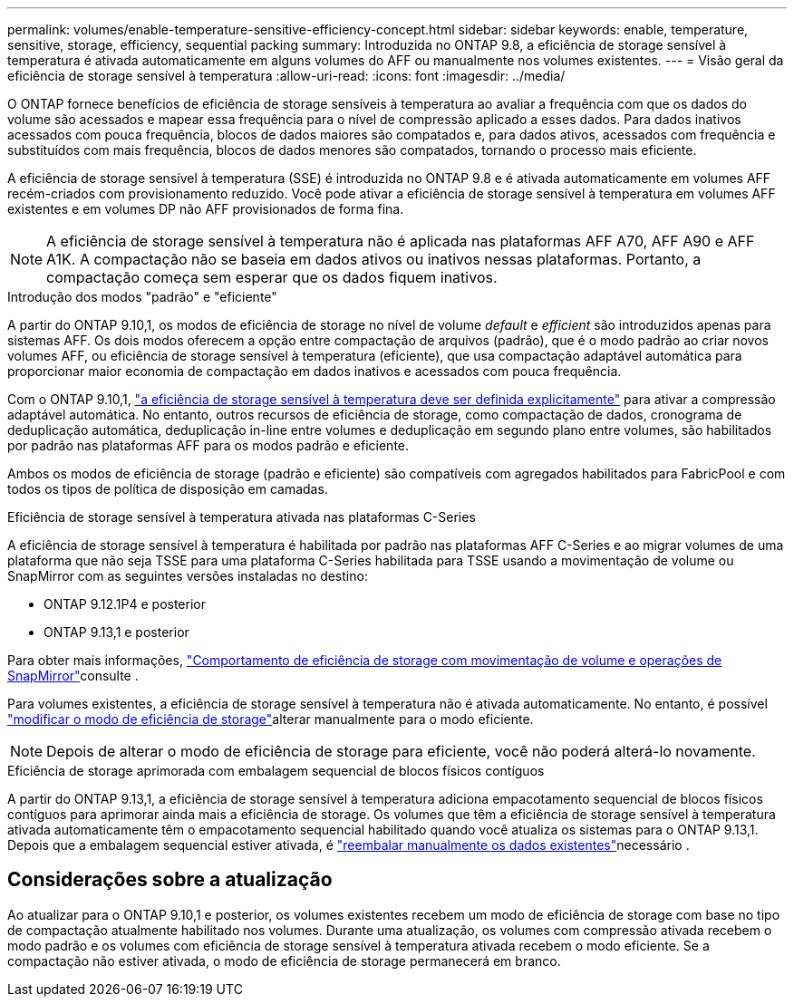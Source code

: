---
permalink: volumes/enable-temperature-sensitive-efficiency-concept.html 
sidebar: sidebar 
keywords: enable, temperature, sensitive, storage, efficiency, sequential packing 
summary: Introduzida no ONTAP 9.8, a eficiência de storage sensível à temperatura é ativada automaticamente em alguns volumes do AFF ou manualmente nos volumes existentes. 
---
= Visão geral da eficiência de storage sensível à temperatura
:allow-uri-read: 
:icons: font
:imagesdir: ../media/


[role="lead"]
O ONTAP fornece benefícios de eficiência de storage sensíveis à temperatura ao avaliar a frequência com que os dados do volume são acessados e mapear essa frequência para o nível de compressão aplicado a esses dados. Para dados inativos acessados com pouca frequência, blocos de dados maiores são compatados e, para dados ativos, acessados com frequência e substituídos com mais frequência, blocos de dados menores são compatados, tornando o processo mais eficiente.

A eficiência de storage sensível à temperatura (SSE) é introduzida no ONTAP 9.8 e é ativada automaticamente em volumes AFF recém-criados com provisionamento reduzido. Você pode ativar a eficiência de storage sensível à temperatura em volumes AFF existentes e em volumes DP não AFF provisionados de forma fina.


NOTE: A eficiência de storage sensível à temperatura não é aplicada nas plataformas AFF A70, AFF A90 e AFF A1K. A compactação não se baseia em dados ativos ou inativos nessas plataformas. Portanto, a compactação começa sem esperar que os dados fiquem inativos.

.Introdução dos modos "padrão" e "eficiente"
A partir do ONTAP 9.10,1, os modos de eficiência de storage no nível de volume _default_ e _efficient_ são introduzidos apenas para sistemas AFF. Os dois modos oferecem a opção entre compactação de arquivos (padrão), que é o modo padrão ao criar novos volumes AFF, ou eficiência de storage sensível à temperatura (eficiente), que usa compactação adaptável automática para proporcionar maior economia de compactação em dados inativos e acessados com pouca frequência.

Com o ONTAP 9.10,1, link:../volumes/set-efficiency-mode-task.html["a eficiência de storage sensível à temperatura deve ser definida explicitamente"] para ativar a compressão adaptável automática. No entanto, outros recursos de eficiência de storage, como compactação de dados, cronograma de deduplicação automática, deduplicação in-line entre volumes e deduplicação em segundo plano entre volumes, são habilitados por padrão nas plataformas AFF para os modos padrão e eficiente.

Ambos os modos de eficiência de storage (padrão e eficiente) são compatíveis com agregados habilitados para FabricPool e com todos os tipos de política de disposição em camadas.

.Eficiência de storage sensível à temperatura ativada nas plataformas C-Series
A eficiência de storage sensível à temperatura é habilitada por padrão nas plataformas AFF C-Series e ao migrar volumes de uma plataforma que não seja TSSE para uma plataforma C-Series habilitada para TSSE usando a movimentação de volume ou SnapMirror com as seguintes versões instaladas no destino:

* ONTAP 9.12.1P4 e posterior
* ONTAP 9.13,1 e posterior


Para obter mais informações, link:../volumes/storage-efficiency-behavior-snapmirror-reference.html["Comportamento de eficiência de storage com movimentação de volume e operações de SnapMirror"]consulte .

Para volumes existentes, a eficiência de storage sensível à temperatura não é ativada automaticamente. No entanto, é possível link:../volumes/change-efficiency-mode-task.html["modificar o modo de eficiência de storage"]alterar manualmente para o modo eficiente.


NOTE: Depois de alterar o modo de eficiência de storage para eficiente, você não poderá alterá-lo novamente.

.Eficiência de storage aprimorada com embalagem sequencial de blocos físicos contíguos
A partir do ONTAP 9.13,1, a eficiência de storage sensível à temperatura adiciona empacotamento sequencial de blocos físicos contíguos para aprimorar ainda mais a eficiência de storage. Os volumes que têm a eficiência de storage sensível à temperatura ativada automaticamente têm o empacotamento sequencial habilitado quando você atualiza os sistemas para o ONTAP 9.13,1. Depois que a embalagem sequencial estiver ativada, é link:../volumes/run-efficiency-operations-manual-task.html["reembalar manualmente os dados existentes"]necessário .



== Considerações sobre a atualização

Ao atualizar para o ONTAP 9.10,1 e posterior, os volumes existentes recebem um modo de eficiência de storage com base no tipo de compactação atualmente habilitado nos volumes. Durante uma atualização, os volumes com compressão ativada recebem o modo padrão e os volumes com eficiência de storage sensível à temperatura ativada recebem o modo eficiente. Se a compactação não estiver ativada, o modo de eficiência de storage permanecerá em branco.
